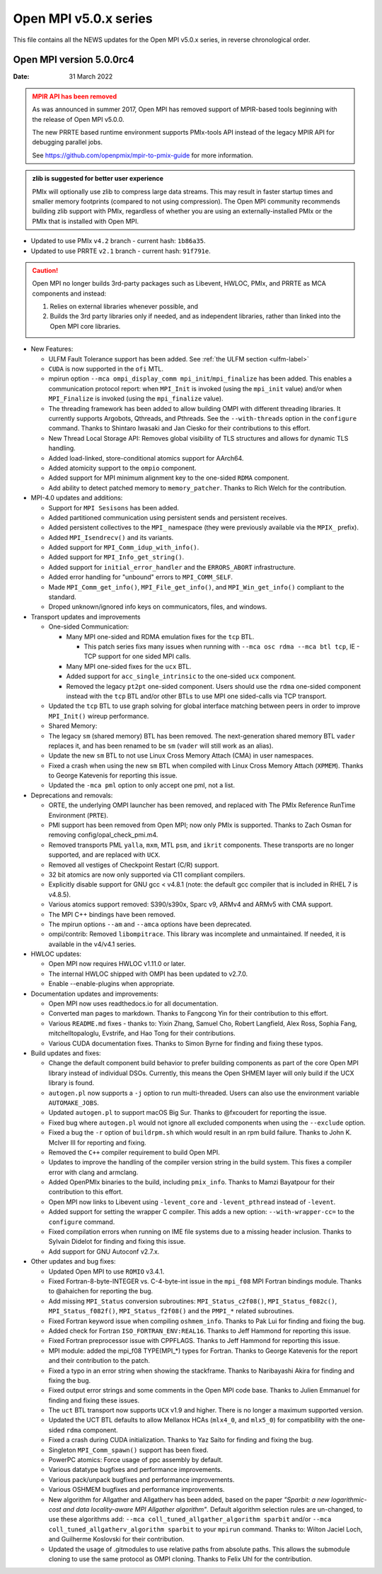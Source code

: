 Open MPI v5.0.x series
======================

This file contains all the NEWS updates for the Open MPI v5.0.x
series, in reverse chronological order.

Open MPI version 5.0.0rc4
-------------------------
:Date: 31 March 2022

.. admonition:: MPIR API has been removed
   :class: warning

   As was announced in summer 2017, Open MPI has removed support of
   MPIR-based tools beginning with the release of Open MPI v5.0.0.

   The new PRRTE based runtime environment supports PMIx-tools API
   instead of the legacy MPIR API for debugging parallel jobs.

   See https://github.com/openpmix/mpir-to-pmix-guide for more
   information.

.. admonition:: zlib is suggested for better user experience
   :class: note

   PMIx will optionally use zlib to compress large data streams.
   This may result in faster startup times and
   smaller memory footprints (compared to not using compression).
   The Open MPI community recommends building zlib support with PMIx,
   regardless of whether you are using an externally-installed PMIx or
   the PMIx that is installed with Open MPI.

- Updated to use PMIx ``v4.2`` branch - current hash: ``1b86a35``.
- Updated to use PRRTE ``v2.1`` branch - current hash: ``91f791e``.

.. caution::
   Open MPI no longer builds 3rd-party packages
   such as Libevent, HWLOC, PMIx, and PRRTE as MCA components
   and instead:
      
   #. Relies on external libraries whenever possible, and
   #. Builds the 3rd party libraries only if needed, and as independent
      libraries, rather than linked into the Open MPI core libraries.

- New Features:

  - ULFM Fault Tolerance support has been added. See :ref:`the ULFM section <ulfm-label>`
  - ``CUDA`` is now supported in the ``ofi`` MTL.
  - mpirun option ``--mca ompi_display_comm mpi_init``/``mpi_finalize``
    has been added. This enables a communication protocol report:
    when ``MPI_Init`` is invoked (using the ``mpi_init`` value) and/or
    when ``MPI_Finalize`` is invoked (using the ``mpi_finalize`` value).
  - The threading framework has been added to allow building OMPI with different
    threading libraries. It currently supports Argobots, Qthreads, and Pthreads.
    See the ``--with-threads`` option in the ``configure`` command.
    Thanks to Shintaro Iwasaki and Jan Ciesko for their contributions to
    this effort.
  - New Thread Local Storage API: Removes global visibility of TLS structures
    and allows for dynamic TLS handling.
  - Added load-linked, store-conditional atomics support for AArch64.
  - Added atomicity support to the ``ompio`` component.
  - Added support for MPI minimum alignment key to the one-sided ``RDMA`` component.
  - Add ability to detect patched memory to ``memory_patcher``. Thanks
    to Rich Welch for the contribution.

- MPI-4.0 updates and additions:

  - Support for ``MPI Sesisons`` has been added.
  - Added partitioned communication using persistent sends
    and persistent receives.
  - Added persistent collectives to the ``MPI_`` namespace
    (they were previously available via the ``MPIX_`` prefix).
  - Added ``MPI_Isendrecv()`` and its variants.
  - Added support for ``MPI_Comm_idup_with_info()``.
  - Added support for ``MPI_Info_get_string()``.
  - Added support for ``initial_error_handler`` and the ``ERRORS_ABORT`` infrastructure.
  - Added error handling for "unbound" errors to ``MPI_COMM_SELF``.
  - Made ``MPI_Comm_get_info()``, ``MPI_File_get_info()``, and
    ``MPI_Win_get_info()`` compliant to the standard.
  - Droped unknown/ignored info keys on communicators, files,
    and windows.

- Transport updates and improvements

  - One-sided Communication:

    - Many MPI one-sided and RDMA emulation fixes for the ``tcp`` BTL.

      - This patch series fixs many issues when running with
        ``--mca osc rdma --mca btl tcp``, IE - TCP support for one sided
        MPI calls.
    - Many MPI one-sided fixes for the ``ucx`` BTL.
    - Added support for ``acc_single_intrinsic`` to the one-sided ``ucx`` component.
    - Removed the legacy ``pt2pt`` one-sided component. Users should use
      the ``rdma`` one-sided component instead with the ``tcp`` BTL and/or other BTLs
      to use MPI one sided-calls via TCP transport.

  - Updated the ``tcp`` BTL to use graph solving for global
    interface matching between peers in order to improve ``MPI_Init()`` wireup
    performance.

  - Shared Memory:

  - The legacy ``sm`` (shared memory) BTL has been removed.
    The next-generation shared memory BTL ``vader`` replaces it,
    and has been renamed to be ``sm`` (``vader`` will still work as an alias).
  - Update the new ``sm`` BTL to not use Linux Cross Memory Attach (CMA) in user namespaces.
  - Fixed a crash when using the new ``sm`` BTL when compiled with Linux Cross Memory Attach (``XPMEM``).
    Thanks to George Katevenis for reporting this issue.

  - Updated the ``-mca pml`` option to only accept one pml, not a list.
- Deprecations and removals:

  - ORTE, the underlying OMPI launcher has been removed, and replaced
    with The PMIx Reference RunTime Environment (``PRTE``).
  - PMI support has been removed from Open MPI; now only PMIx is supported.
    Thanks to Zach Osman for removing config/opal_check_pmi.m4.
  - Removed transports PML ``yalla``, ``mxm``, MTL ``psm``, and ``ikrit`` components.
    These transports are no longer supported, and are replaced with ``UCX``.
  - Removed all vestiges of Checkpoint Restart (C/R) support.
  - 32 bit atomics are now only supported via C11 compliant compilers.
  - Explicitly disable support for GNU gcc < v4.8.1 (note: the default
    gcc compiler that is included in RHEL 7 is v4.8.5).
  - Various atomics support removed: S390/s390x, Sparc v9, ARMv4 and ARMv5 with CMA
    support.
  - The MPI C++ bindings have been removed.
  - The mpirun options ``--am`` and ``--amca`` options have been deprecated.
  - ompi/contrib: Removed ``libompitrace``.
    This library was incomplete and unmaintained. If needed, it
    is available in the v4/v4.1 series.
- HWLOC updates:

  - Open MPI now requires HWLOC v1.11.0 or later.
  - The internal HWLOC shipped with OMPI has been updated to v2.7.0.
  - Enable --enable-plugins when appropriate.
- Documentation updates and improvements:

  - Open MPI now uses readthedocs.io for all documentation.
  - Converted man pages to markdown. Thanks to Fangcong Yin for their contribution
    to this effort.
  - Various ``README.md`` fixes - thanks to: Yixin Zhang, Samuel Cho,
    Robert Langfield, Alex Ross, Sophia Fang, mitchelltopaloglu, Evstrife,
    and Hao Tong for their contributions.
  - Various CUDA documentation fixes. Thanks to Simon Byrne for finding
    and fixing these typos.
- Build updates and fixes:

  - Change the default component build behavior to prefer building
    components as part of the core Open MPI library instead of individual DSOs.
    Currently, this means the Open SHMEM layer will only build if
    the UCX library is found.
  - ``autogen.pl`` now supports a ``-j`` option to run multi-threaded.
    Users can also use the environment variable ``AUTOMAKE_JOBS``.
  - Updated ``autogen.pl`` to support macOS Big Sur. Thanks to
    @fxcoudert for reporting the issue.
  - Fixed bug where ``autogen.pl`` would not ignore all
    excluded components when using the ``--exclude`` option.
  - Fixed a bug the ``-r`` option of ``buildrpm.sh`` which would result
    in an rpm build failure. Thanks to John K. McIver III for reporting and fixing.
  - Removed the ``C++`` compiler requirement to build Open MPI.
  - Updates to improve the handling of the compiler version string in the build system.
    This fixes a compiler error with clang and armclang.
  - Added OpenPMIx binaries to the build, including ``pmix_info``.
    Thanks to Mamzi Bayatpour for their contribution to this effort.
  - Open MPI now links to Libevent using ``-levent_core``
    and ``-levent_pthread`` instead of ``-levent``.
  - Added support for setting the wrapper C compiler.
    This adds a new option: ``--with-wrapper-cc=`` to the ``configure`` command.
  - Fixed compilation errors when running on IME file systems
    due to a missing header inclusion. Thanks to Sylvain Didelot for finding
    and fixing this issue.
  - Add support for GNU Autoconf v2.7.x.
- Other updates and bug fixes:

  - Updated Open MPI to use ``ROMIO`` v3.4.1.
  - Fixed Fortran-8-byte-INTEGER vs. C-4-byte-int issue in the ``mpi_f08``
    MPI Fortran bindings module. Thanks to @ahaichen for reporting the bug.
  - Add missing ``MPI_Status`` conversion subroutines:
    ``MPI_Status_c2f08()``, ``MPI_Status_f082c()``, ``MPI_Status_f082f()``,
    ``MPI_Status_f2f08()`` and the ``PMPI_*`` related subroutines.
  - Fixed Fortran keyword issue when compiling ``oshmem_info``.
    Thanks to Pak Lui for finding and fixing the bug.
  - Added check for Fortran ``ISO_FORTRAN_ENV:REAL16``. Thanks to
    Jeff Hammond for reporting this issue.
  - Fixed Fortran preprocessor issue with CPPFLAGS.
    Thanks to Jeff Hammond for reporting this issue.
  - MPI module: added the mpi_f08 TYPE(MPI_*) types for Fortran.
    Thanks to George Katevenis for the report and their contribution to the patch.
  - Fixed a typo in an error string when showing the stackframe. Thanks to
    Naribayashi Akira for finding and fixing the bug.
  - Fixed output error strings and some comments in the Open MPI code base.
    Thanks to Julien Emmanuel for finding and fixing these issues.
  - The ``uct`` BTL transport now supports ``UCX`` v1.9 and higher.
    There is no longer a maximum supported version.
  - Updated the UCT BTL defaults to allow Mellanox HCAs
    (``mlx4_0``, and ``mlx5_0``) for compatibility with the one-sided ``rdma`` component.
  - Fixed a crash during CUDA initialization.
    Thanks to Yaz Saito for finding and fixing the bug.
  - Singleton ``MPI_Comm_spawn()`` support has been fixed.
  - PowerPC atomics: Force usage of ppc assembly by default.
  - Various datatype bugfixes and performance improvements.
  - Various pack/unpack bugfixes and performance improvements.
  - Various OSHMEM bugfixes and performance improvements.
  - New algorithm for Allgather and Allgatherv has been added, based on the
    paper *"Sparbit: a new logarithmic-cost and data locality-aware MPI
    Allgather algorithm"*. Default algorithm selection rules are
    un-changed, to use these algorithms add:
    ``--mca coll_tuned_allgather_algorithm sparbit`` and/or
    ``--mca coll_tuned_allgatherv_algorithm sparbit`` to your ``mpirun`` command.
    Thanks to: Wilton Jaciel Loch, and Guilherme Koslovski for their contribution.
  - Updated the usage of .gitmodules to use relative paths from
    absolute paths. This allows the submodule cloning to use the same
    protocol as OMPI cloning. Thanks to Felix Uhl for the contribution.
